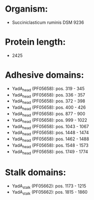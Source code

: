 * Organism:
- Succiniclasticum ruminis DSM 9236
* Protein length:
- 2425
* Adhesive domains:
- YadA_head (PF05658): pos. 319 - 345
- YadA_head (PF05658): pos. 336 - 357
- YadA_head (PF05658): pos. 372 - 398
- YadA_head (PF05658): pos. 400 - 426
- YadA_head (PF05658): pos. 877 - 900
- YadA_head (PF05658): pos. 999 - 1022
- YadA_head (PF05658): pos. 1043 - 1067
- YadA_head (PF05658): pos. 1448 - 1474
- YadA_head (PF05658): pos. 1462 - 1488
- YadA_head (PF05658): pos. 1548 - 1573
- YadA_head (PF05658): pos. 1749 - 1774
* Stalk domains:
- YadA_stalk (PF05662): pos. 1173 - 1215
- YadA_stalk (PF05662): pos. 1815 - 1860

